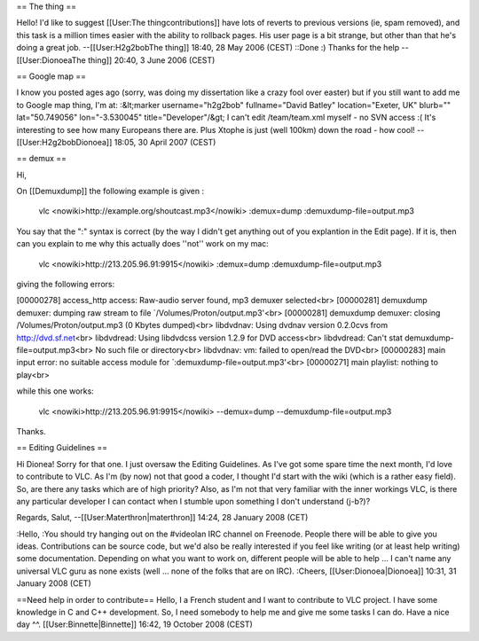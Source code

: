 == The thing ==

Hello! I'd like to suggest [[User:The thingcontributions]] have lots of
reverts to previous versions (ie, spam removed), and this task is a
million times easier with the ability to rollback pages. His user page
is a bit strange, but other than that he's doing a great job.
--[[User:H2g2bobThe thing]] 18:40, 28 May 2006 (CEST) ::Done :) Thanks
for the help -- [[User:DionoeaThe thing]] 20:40, 3 June 2006 (CEST)

== Google map ==

I know you posted ages ago (sorry, was doing my dissertation like a
crazy fool over easter) but if you still want to add me to Google map
thing, I'm at: :&lt;marker username="h2g2bob" fullname="David Batley"
location="Exeter, UK" blurb="" lat="50.749056" lon="-3.530045"
title="Developer"/&gt; I can't edit /team/team.xml myself - no SVN
access :( It's interesting to see how many Europeans there are. Plus
Xtophe is just (well 100km) down the road - how cool!
--[[User:H2g2bobDionoea]] 18:05, 30 April 2007 (CEST)

== demux ==

Hi,

On [[Demuxdump]] the following example is given :

   vlc <nowiki>http://example.org/shoutcast.mp3\ </nowiki> :demux=dump
   :demuxdump-file=output.mp3

You say that the ":" syntax is correct (by the way I didn't get anything
out of you explantion in the Edit page). If it is, then can you explain
to me why this actually does ''not'' work on my mac:

   vlc <nowiki>http://213.205.96.91:9915\ </nowiki> :demux=dump
   :demuxdump-file=output.mp3

giving the following errors:

[00000278] access_http access: Raw-audio server found, mp3 demuxer
selected<br> [00000281] demuxdump demuxer: dumping raw stream to file
\`/Volumes/Proton/output.mp3'<br> [00000281] demuxdump demuxer: closing
/Volumes/Proton/output.mp3 (0 Kbytes dumped)<br> libdvdnav: Using dvdnav
version 0.2.0cvs from http://dvd.sf.net\ <br> libdvdread: Using
libdvdcss version 1.2.9 for DVD access<br> libdvdread: Can't stat
demuxdump-file=output.mp3<br> No such file or directory<br> libdvdnav:
vm: failed to open/read the DVD<br> [00000283] main input error: no
suitable access module for \`:demuxdump-file=output.mp3'<br> [00000271]
main playlist: nothing to play<br>

while this one works:

   vlc <nowiki>http://213.205.96.91:9915\ </nowiki> --demux=dump
   --demuxdump-file=output.mp3

Thanks.

== Editing Guidelines ==

Hi Dionea! Sorry for that one. I just oversaw the Editing Guidelines. As
I've got some spare time the next month, I'd love to contribute to VLC.
As I'm (by now) not that good a coder, I thought I'd start with the wiki
(which is a rather easy field). So, are there any tasks which are of
high priority? Also, as I'm not that very familiar with the inner
workings VLC, is there any particular developer I can contact when I
stumble upon something I don't understand (j-b?)?

Regards, Salut, --[[User:Materthron|materthron]] 14:24, 28 January 2008
(CET)

:Hello, :You should try hanging out on the #videolan IRC channel on
Freenode. People there will be able to give you ideas. Contributions can
be source code, but we'd also be really interested if you feel like
writing (or at least help writing) some documentation. Depending on what
you want to work on, different people will be able to help ... I can't
name any universal VLC guru as none exists (well ... none of the folks
that are on IRC). :Cheers, [[User:Dionoea|Dionoea]] 10:31, 31 January
2008 (CET)

==Need help in order to contribute== Hello, I a French student and I
want to contribute to VLC project. I have some knowledge in C and C++
development. So, I need somebody to help me and give me some tasks I can
do. Have a nice day ^^. [[User:Binnette|Binnette]] 16:42, 19 October
2008 (CEST)
